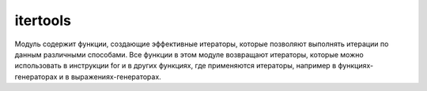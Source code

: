 .. py:module:: itertools

itertools
=========

Модуль содержит функции, создающие эффективные итераторы, которые позволяют выполнять итерации по данным различными способами. Все функции в этом модуле возвращают итераторы, которые можно использовать в инструкции for и в других функциях, где применяются итераторы, например в функциях-генераторах и в выражениях-генераторах.


.. py:method:: accumu1ate(<Последовательность>)

    на каждой итерации возвращает сумму предыду­щих элементов последовательности. Начальное значение равно 0
    
    >>> list(itertools.accumulate([1, 2, 3, 4, 5, 6]))
    [1, 3, 6, 10, 15, 21]


.. py:method:: chain (<Последовательность1> [ , ... , <ПоследовательностьN>])

    на каждой итерации возвращает элементы сначала из первой последователь­ ности, затем из второй последовательности и т.д.

    >>> list(itertools.chain([1,2,3], [4,5,6], [7,8,9]))
    [1,2,3,4,5,6,7,8,9]


.. py:method:: chain.from_iterable(<Последовательность>)

    аналогична функции :py:meth:`chain`, но прини­мает одну последовательность. каждый элемент которой считается отдельной последо­вательностью. 
    
    >>> list(itertools.chain.from_iterable(['abc', 'def']))
    ['a', 'b', 'c', 'd', 'e', 'f']


.. py:method:: combinations(iterable, r)
    
    Создает итератор, который возвращает все возможные последовательности из r элементов, взятых из итерируемого объекта iterable. Элементы в возвращаемых последовательностях располагаются в том же порядке, в каком они встречаются в исходном объекте iterable. 

    >>> list(itertools.combinations([1,2,3,4], 2))
    [[1,2], [1,3], [1,4], [2,3], [2, 4], [3,4]]


.. py:method:: combinations_with_replacement(<Последовательность>, <Количество комбинации>)
    
    Создает итератор, который возвращает кортеж, содержащий комбинацию из указанного количества элементов.

    >>> list(itertools.combinations([1,2,3,4], 2))
    [[1, 1], [1,2], [1,3], [1,4], [2, 2], [2,3], [2, 4], [3, 3], [3,4], [4, 4]]


.. py:method:: compress(<Фильтруемая последовательность>, <Последовательность логических значений>)

    производит фильтрацию последовательности, указанной в первом пара­метре. Элемент возвращается, только если соответствующий элемент (с таким же индек­сом) из второй последовательности трактуется как истина. Сравнение заканчивается, когда достигнут конец одной из последовательностей.

    >>> list(itertools.compress('абвгде', [1,0,0,0,1,1]))
    ['а', 'д', 'е']


.. py:method:: count(start=0, step=1)

    Создает итератор, который воспроизводит упорядоченную и непрерывную последовательность целых чисел, начиная с n. Если аргумент n опущен, в качестве первого значения возвращается число 0. (Обратите внимание, что этот итератор не поддерживает длинные целые числа. По достижении значения sys.maxint счетчик переполнится и итератор продолжит воспроизводить значения, начиная с -sys.maxint - 1.)

    >>> for i in itertools.count():
            if i > 5:
                break
            print i,
    0, 1, 2, 3, 4



.. py:method:: cycle(iterable)
    
    Создает итератор, который в цикле многократно выполняет обход элементов в объекте iterable. За кулисами создает копию элементов в объекте iterable. Эта копия затем используется для многократного обхода элементов в цикле.


.. py:method:: dropwhile(<Функция>, <Последовательность>)
    
    возвращает объект итератор, который в каждой итерации возвращает элемент последовательности, начиная с элемента, дляч которого функция, указанная в первом параметре вернет False

    >>> def func():
            return x > 3
    >>> list(itertools.dropwhile(func, [4, 5, 6, 0, 7, 2, 3]))
    [0, 7, 2, 3]


.. py:method:: filterfalse(<Функция>, <Последовательность>)

    возвращает объект итератор, который в каждой итерации возвращает элемент последовательности, для которой функция, указанная в первом параметре, вернет значение False. Если в первом параметре вместо названия функции указать значение None, то каждый элемент последовательности будет проверен на соответствие значению Fa1se. Если эле­мент в логическом контексте возвращает значение True, то он не будет входить в возвращаемый результат.

    >>> def func(x): 
            return x > 3
    >>> list(itertoo1s.filterfalse(func, [4, 5, 6, 2, 3]
    [0, 2, 3]


.. py:method:: groupby(iterable [, key])
    
    Создает итератор, который группирует одинаковые элементы из итерируемого объекта iterable, следующие друг за другом. Процесс группировки основан на поиске одинаковых элементов. Например, если итерируемый объект iterable возвращает один и тот же элемент несколько раз подряд, этот элемент образует группу. Если функция применяется к отсортированному списку, она образует группы по числу уникальных элементов в списке. В необязательном аргументе key может передаваться функция, которая будет применяться к каждому элементу; в этом случае в сравнивании соседних элементов участвуют возвращаемые значения этой функции, а не значения самих элементов. Итератор, возвращаемый функцией, воспроизводит кортежи (key, group), где элемент key – это значение ключа для группы, а элемент group – это итератор, который возвращает все элементы, попавшие в группу.


.. py:method:: ifilter(predicate, iterable)
    
    Создает итератор, который воспроизводит только те элементы из объекта iterable, для которых функция predicate(item) возвращает True. Если в аргументе predicate передать None, все элементы в объекте iterable будут оцениваться как True и будут возвращаться итератором.


.. py:method:: ifilterfalse(predicate, iterable)
    
    Создает итератор, который воспроизводит только те элементы из объекта iterable, для которых функция predicate(item) возвращает False. Если в аргументе predicate передать None, все элементы в объекте iterable будут оцениваться как False и будут возвращаться итератором.


.. py:method:: imap(function, iter1, iter2, ..., iterN)
    
    Создает итератор, который воспроизводит элементы function(i1,i2, ... iN), где i1, i2,..., iN – это элементы, полученные из итераторов iter1, iter2, ..., iterN соответственно. Если в аргументе function передать None, функция imap() вернет кортежи вида (i1, i2, ..., iN). Итерации прекращаются, когда один из указанных итераторов прекращает воспроизводить значения.


.. py:method:: islice(iterable, [start,] stop [, step])
    
    Создает итератор, воспроизводящий элементы, которые вернула бы операция извлечения среза iterable[start:stop:step]. Первые start элементов пропускаются и итерации прекращаются по достижении позиции, указанной в аргументе stop. В необязательном аргументе step передается шаг выборки элементов. В отличие от срезов, в аргументах start, stop и step не допускается использовать отрицательные значения. Если аргумент start опущен, итерации начинаются с 0. Если аргумент step опущен, по умолчанию используется шаг 1.


.. py:method:: izip(iter1, iter2, ... iterN)
    
    Создает итератор, который воспроизводит кортежи (i1, i2, ..., iN), где значения i1, i2, ..., iN извлекаются из итераторов iter1, iter2, ..., iterN соответственно. Итерации останавливаются, когда какой-либо из исходных итераторов прекращает возвращать значения. Итератор, возвращаемый этой функцией, воспроизводит те же значения, что и встроенная функция zip().


.. py:method:: izip_longest(iter1, iter2, ..., iterN [,fillvalue=None])
    
    То же, что и функция izip(), за исключением того, что возвращаемый итератор продолжает итерации, пока не будут исчерпаны все значения, воспроизводимые итераторами iter1, iter2 и так далее. В качестве недостающих значений для итераторов, которые оказались исчерпаны раньше всех, используется None, если не было указано иное значение в именованном аргументе fillvalue.


.. py:method:: permutations(<Последовательность> [ , <Количество элементов>])

    на каждой итерации возвращает кортеж, содержащий комбинацию из указанного количества элементов. Если количество элементов не указано, то использу­ется длина последовательности.

    >>> ["".join(i) for i in itertools.perrnutations('aбвг')]
    ['абвг', 'абгв', 'авбг', 'авгб', 'агбв', 'агвб', 'бавг', ...'гвба']


.. py:method:: product(<Последовательность1>, <Последовательность2>, ... [, repeat=1])
    
    на каждой итерации возвращает кортеж, содержащий комбинацию из эле­ментов одной или нескольких последовательностей

    >>> list(product('aбвг', repeat=2))
    [('а', 'а')' ('а'' 'б'), ('а', 'в'), ... ('г', 'г')]


.. py:method:: repeat(object [, times])
    
    Создает итератор, который многократно воспроизводит объект object. В необязательном аргументе times передается количество повторений. Если этот аргумент не задан, количество повторений будет бесконечным.


.. py:method:: starmap(<Функция>, <Последовательность>)
    
    передает значение в функцию и возраща­ет результат ее выполнения. Обратите внимание на то, что каждый элемент должен быть последовательностью. При передаче в функцию производится распаковка последова­тельности. Иными словами, в функцию передаются отдельные элементы последовательности, а не последовательность целиком. 

    >>> def func(x, y):
            return x + y
    >>> list(itertools.starmap(func, [(1,2), [3,4]]))
    [3, 7]


.. py:method:: takewhile(<Функция>, <Последовательность>)
    
    возвращает итератор, в каждой итерации возвращает элемент последовательности, пока не встретится элемент, для которой функция, указанная в превом параметре вернет значение False

    >>> def func():
            return x > 3
    >>> list(itertools.takewhile(func, [4, 5, 6, 0, 7, 2, 3]))
    [4, 5, 6]


.. py:method:: tee(<Последовательность> [ , <Количечтво>])
    
    возвращает кортеж, содержащий не­сколько итераторов для последовательности. Если второй параметр не указан, то воз­вращается кортеж из двух итераторов. Эта функция может принимать любые итерируемые объекты. При этом, когда оригинальный итератор клонируется, в кэше сохраняется его копия, которая используется во всех далее создаваемых итераторах. Будьте очень внимательны и не используйте оригинальный итератор iterable после вызова функции tee(). В противном случае механизм кэширования будет работать некорректно.

    >>> itertoo1s.tee([1, 2, 3])
    (<itertoo1s.tee object at Ox00rDB760>, <itertoo1s.tee object at Ox00rDB73B>)


.. py:method:: zip_longest(<Последовательность1> [ , ... <ПоследовательностьN>] [ , fillvalue=None])

    на каждой итерации возвращает кортеж, содержащий элементы после­довательностей, которые расположены на одинаковом смещении. Если последователь­ности имеют разное количество элементов, то вместо отсутствующего элемента вставля­ется объект, указанный в параметре fillva1ue.

    >>> list(itertools.zip_longest((1,2,3), [4]))
    [(1, 4), (2, None), (3, None)]